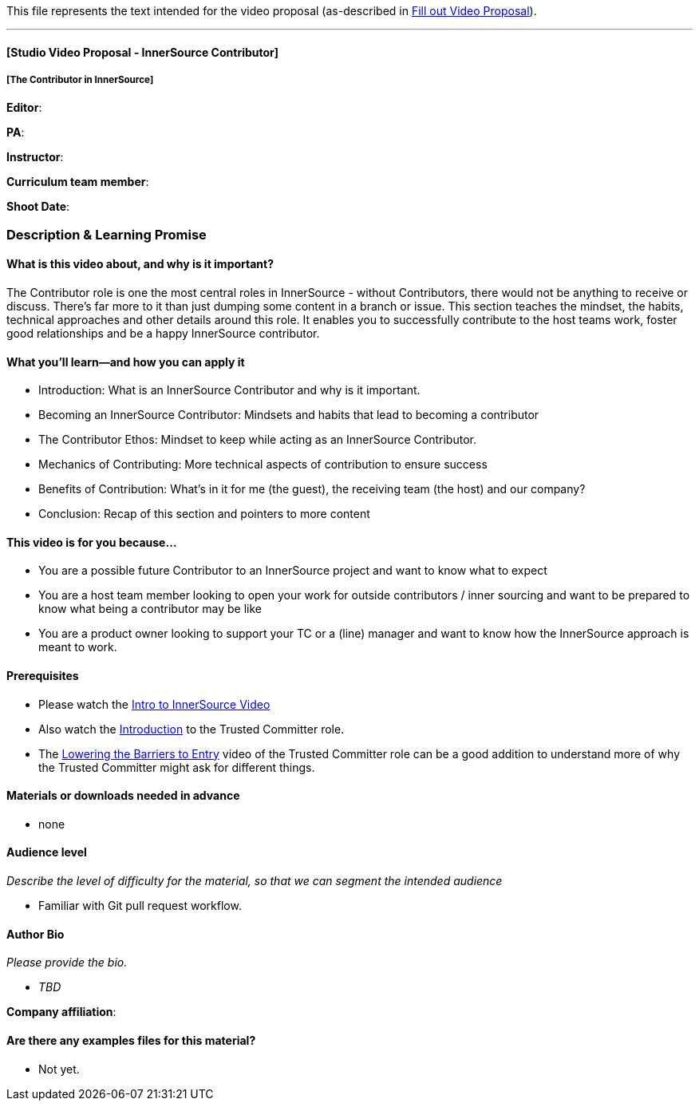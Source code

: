 This file represents the text intended for the video proposal (as-described in https://github.com/InnerSourceCommons/InnerSourceLearningPath/issues/49[Fill out Video Proposal]).

'''

==== [Studio Video Proposal - InnerSource Contributor]

===== [The Contributor in InnerSource]

*Editor*:

*PA*:

*Instructor*:

*Curriculum team member*:

*Shoot Date*:

=== Description & Learning Promise

==== What is this video about, and why is it important?

The Contributor role is one the most central roles in InnerSource - without Contributors, there would not be anything to receive or discuss.
There's far more to it than just dumping some content in a branch or issue.
This section teaches the mindset, the habits, technical approaches and other details around this role.  It enables you to successfully contribute to the host teams work, foster good relationships and be a happy InnerSource contributor.

==== What you'll learn--and how you can apply it

* Introduction: What is an InnerSource Contributor and why is it important.
* Becoming an InnerSource Contributor: Mindsets and habits that lead to becoming a contributor
* The Contributor Ethos: Mindset to keep while acting as an InnerSource Contributor.
* Mechanics of Contributing: More technical aspects of contribution to ensure success
* Benefits of Contribution: What's in it for me (the guest), the receiving team (the host) and our company?
* Conclusion: Recap of this section and pointers to more content

==== This video is for you because...

* You are a possible future Contributor to an InnerSource project and want to know what to expect
* You are a host team member looking to open your work for outside contributors / inner sourcing and want to be prepared to know what being a contributor may be like
* You are a product owner looking to support your TC or a (line) manager and want to know how the InnerSource approach is meant to work.

==== Prerequisites

* Please watch the https://www.safaribooksonline.com/videos/introduction-to-innersource/9781492041504[Intro to InnerSource Video]
* Also watch the https://innersourcecommons.org/learn/learning-path/trusted-committer/01[Introduction] to the Trusted Committer role.
* The https://innersourcecommons.org/learn/learning-path/trusted-committer/05/[Lowering the Barriers to Entry] video of the Trusted Committer role can be a good addition to understand more of why the Trusted Committer might ask for different things.

==== Materials or downloads needed in advance

* none

==== Audience level

_Describe the level of difficulty for the material, so that we can segment the intended audience_

* Familiar with Git pull request workflow.

==== Author Bio

_Please provide the bio._

* _TBD_

*Company affiliation*:

==== Are there any examples files for this material?

* Not yet.
